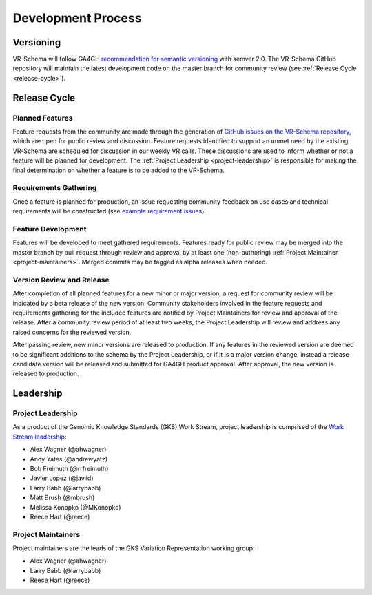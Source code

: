 Development Process
@@@@@@@@@@@@@@@@@@@

Versioning
##########

VR-Schema will follow GA4GH `recommendation for semantic versioning`_
with semver 2.0. The VR-Schema GitHub repository will maintain the
latest development code on the master branch for community review (see
:ref:`Release Cycle <release-cycle>`).

.. _release-cycle:

Release Cycle
#############

Planned Features
$$$$$$$$$$$$$$$$
Feature requests from the community are made through the generation of
`GitHub issues on the VR-Schema repository`_, which are open for
public review and discussion. Feature requests identified to support
an unmet need by the existing VR-Schema are scheduled for discussion
in our weekly VR calls. These discussions are used to inform whether
or not a feature will be planned for development. The :ref:`Project
Leadership <project-leadership>` is responsible for making the final
determination on whether a feature is to be added to the VR-Schema.

Requirements Gathering
$$$$$$$$$$$$$$$$$$$$$$
Once a feature is planned for production, an issue requesting
community feedback on use cases and technical requirements will be
constructed (see `example requirement issues`_).

Feature Development
$$$$$$$$$$$$$$$$$$$
Features will be developed to meet gathered requirements. Features
ready for public review may be merged into the master branch by pull
request through review and approval by at least one (non-authoring)
:ref:`Project Maintainer <project-maintainers>`. Merged commits may be
tagged as alpha releases when needed.

Version Review and Release
$$$$$$$$$$$$$$$$$$$$$$$$$$

After completion of all planned features for a new minor or major
version, a request for community review will be indicated by a beta
release of the new version. Community stakeholders involved in the
feature requests and requirements gathering for the included features
are notified by Project Maintainers for review and approval of the
release. After a community review period of at least two weeks, the
Project Leadership will review and address any raised concerns for the
reviewed version.

After passing review, new minor versions are released to
production. If any features in the reviewed version are deemed to be
significant additions to the schema by the Project Leadership, or if
it is a major version change, instead a release candidate version will
be released and submitted for GA4GH product approval. After approval,
the new version is released to production.

Leadership
##########

.. _project-leadership:

Project Leadership
$$$$$$$$$$$$$$$$$$
As a product of the Genomic Knowledge Standards (GKS) Work Stream,
project leadership is comprised of the `Work Stream leadership`_:

* Alex Wagner (@ahwagner)
* Andy Yates (@andrewyatz)
* Bob Freimuth (@rrfreimuth)
* Javier Lopez (@javild)
* Larry Babb (@larrybabb)
* Matt Brush (@mbrush)
* Melissa Konopko (@MKonopko)
* Reece Hart (@reece)

.. _project-maintainers:

Project Maintainers
$$$$$$$$$$$$$$$$$$$
Project maintainers are the leads of the GKS Variation Representation working group:

* Alex Wagner (@ahwagner)
* Larry Babb (@larrybabb)
* Reece Hart (@reece)


.. _recommendation for semantic versioning: https://docs.google.com/document/d/1UUJSnsPw32W5r1jaJ0vI11X0LLLygpAC9TNosjSge_w/edit#heading=h.h5gpuoaxcrgy
.. _GitHub issues on the VR-Schema repository: https://github.com/ga4gh/vr-schema/issues
.. _example requirement issues: https://github.com/ga4gh/vr-schema/labels/requirements
.. _Work Stream leadership: https://ga4gh-gks.github.io/
